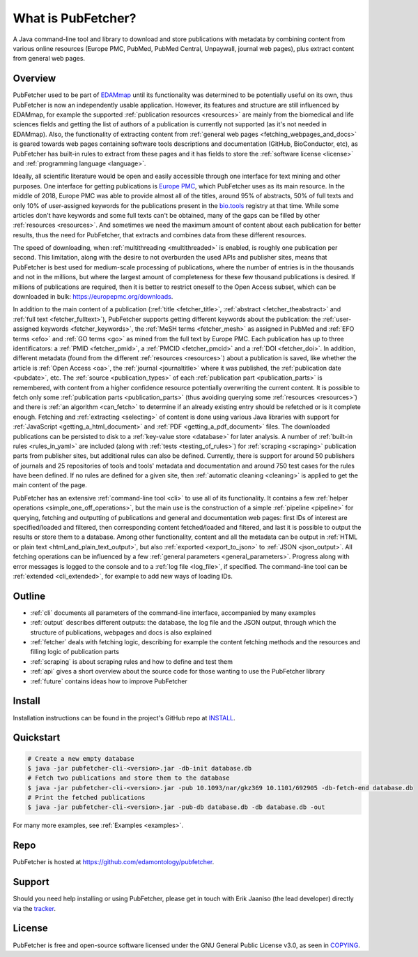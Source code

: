 
###################
What is PubFetcher?
###################

A Java command-line tool and library to download and store publications with metadata by combining content from various online resources (Europe PMC, PubMed, PubMed Central, Unpaywall, journal web pages), plus extract content from general web pages.


********
Overview
********

PubFetcher used to be part of `EDAMmap <https://github.com/edamontology/edammap>`_ until its functionality was determined to be potentially useful on its own, thus PubFetcher is now an independently usable application. However, its features and structure are still influenced by EDAMmap, for example the supported :ref:`publication resources <resources>` are mainly from the biomedical and life sciences fields and getting the list of authors of a publication is currently not supported (as it's not needed in EDAMmap). Also, the functionality of extracting content from :ref:`general web pages <fetching_webpages_and_docs>` is geared towards web pages containing software tools descriptions and documentation (GitHub, BioConductor, etc), as PubFetcher has built-in rules to extract from these pages and it has fields to store the :ref:`software license <license>` and :ref:`programming language <language>`.

Ideally, all scientific literature would be open and easily accessible through one interface for text mining and other purposes. One interface for getting publications is `Europe PMC <https://europepmc.org/>`_, which PubFetcher uses as its main resource. In the middle of 2018, Europe PMC was able to provide almost all of the titles, around 95% of abstracts, 50% of full texts and only 10% of user-assigned keywords for the publications present in the `bio.tools <https://bio.tools/>`_ registry at that time. While some articles don't have keywords and some full texts can't be obtained, many of the gaps can be filled by other :ref:`resources <resources>`. And sometimes we need the maximum amount of content about each publication for better results, thus the need for PubFetcher, that extracts and combines data from these different resources.

The speed of downloading, when :ref:`multithreading <multithreaded>` is enabled, is roughly one publication per second. This limitation, along with the desire to not overburden the used APIs and publisher sites, means that PubFetcher is best used for medium-scale processing of publications, where the number of entries is in the thousands and not in the millions, but where the largest amount of completeness for these few thousand publications is desired. If millions of publications are required, then it is better to restrict oneself to the Open Access subset, which can be downloaded in bulk: https://europepmc.org/downloads.

In addition to the main content of a publication (:ref:`title <fetcher_title>`, :ref:`abstract <fetcher_theabstract>` and :ref:`full text <fetcher_fulltext>`), PubFetcher supports getting different keywords about the publication: the :ref:`user-assigned keywords <fetcher_keywords>`, the :ref:`MeSH terms <fetcher_mesh>` as assigned in PubMed and :ref:`EFO terms <efo>` and :ref:`GO terms <go>` as mined from the full text by Europe PMC. Each publication has up to three identificators: a :ref:`PMID <fetcher_pmid>`, a :ref:`PMCID <fetcher_pmcid>` and a :ref:`DOI <fetcher_doi>`. In addition, different metadata (found from the different :ref:`resources <resources>`) about a publication is saved, like whether the article is :ref:`Open Access <oa>`, the :ref:`journal <journaltitle>` where it was published, the :ref:`publication date <pubdate>`, etc. The :ref:`source <publication_types>` of each :ref:`publication part <publication_parts>` is remembered, with content from a higher confidence resource potentially overwriting the current content. It is possible to fetch only some :ref:`publication parts <publication_parts>` (thus avoiding querying some :ref:`resources <resources>`) and there is :ref:`an algorithm <can_fetch>` to determine if an already existing entry should be refetched or is it complete enough. Fetching and :ref:`extracting <selecting>` of content is done using various Java libraries with support for :ref:`JavaScript <getting_a_html_document>` and :ref:`PDF <getting_a_pdf_document>` files. The downloaded publications can be persisted to disk to a :ref:`key-value store <database>` for later analysis. A number of :ref:`built-in rules <rules_in_yaml>` are included (along with :ref:`tests <testing_of_rules>`) for :ref:`scraping <scraping>` publication parts from publisher sites, but additional rules can also be defined. Currently, there is support for around 50 publishers of journals and 25 repositories of tools and tools' metadata and documentation and around 750 test cases for the rules have been defined. If no rules are defined for a given site, then :ref:`automatic cleaning <cleaning>` is applied to get the main content of the page.

PubFetcher has an extensive :ref:`command-line tool <cli>` to use all of its functionality. It contains a few :ref:`helper operations <simple_one_off_operations>`, but the main use is the construction of a simple :ref:`pipeline <pipeline>` for querying, fetching and outputting of publications and general and documentation web pages: first IDs of interest are specified/loaded and filtered, then corresponding content fetched/loaded and filtered, and last it is possible to output the results or store them to a database. Among other functionality, content and all the metadata can be output in :ref:`HTML or plain text <html_and_plain_text_output>`, but also :ref:`exported <export_to_json>` to :ref:`JSON <json_output>`. All fetching operations can be influenced by a few :ref:`general parameters <general_parameters>`. Progress along with error messages is logged to the console and to a :ref:`log file <log_file>`, if specified. The command-line tool can be :ref:`extended <cli_extended>`, for example to add new ways of loading IDs.


*******
Outline
*******

* :ref:`cli` documents all parameters of the command-line interface, accompanied by many examples
* :ref:`output` describes different outputs: the database, the log file and the JSON output, through which the structure of publications, webpages and docs is also explained
* :ref:`fetcher` deals with fetching logic, describing for example the content fetching methods and the resources and filling logic of publication parts
* :ref:`scraping` is about scraping rules and how to define and test them
* :ref:`api` gives a short overview about the source code for those wanting to use the PubFetcher library
* :ref:`future` contains ideas how to improve PubFetcher


*******
Install
*******

Installation instructions can be found in the project's GitHub repo at `INSTALL <https://github.com/edamontology/pubfetcher/blob/master/INSTALL.md>`_.


**********
Quickstart
**********

.. code-block:: bash

  # Create a new empty database
  $ java -jar pubfetcher-cli-<version>.jar -db-init database.db
  # Fetch two publications and store them to the database
  $ java -jar pubfetcher-cli-<version>.jar -pub 10.1093/nar/gkz369 10.1101/692905 -db-fetch-end database.db
  # Print the fetched publications
  $ java -jar pubfetcher-cli-<version>.jar -pub-db database.db -db database.db -out

For many more examples, see :ref:`Examples <examples>`.


****
Repo
****

PubFetcher is hosted at https://github.com/edamontology/pubfetcher.


*******
Support
*******

Should you need help installing or using PubFetcher, please get in touch with Erik Jaaniso (the lead developer) directly via the `tracker <https://github.com/edamontology/pubfetcher/issues>`_.


*******
License
*******

PubFetcher is free and open-source software licensed under the GNU General Public License v3.0, as seen in `COPYING <https://github.com/edamontology/pubfetcher/blob/master/COPYING>`_.
